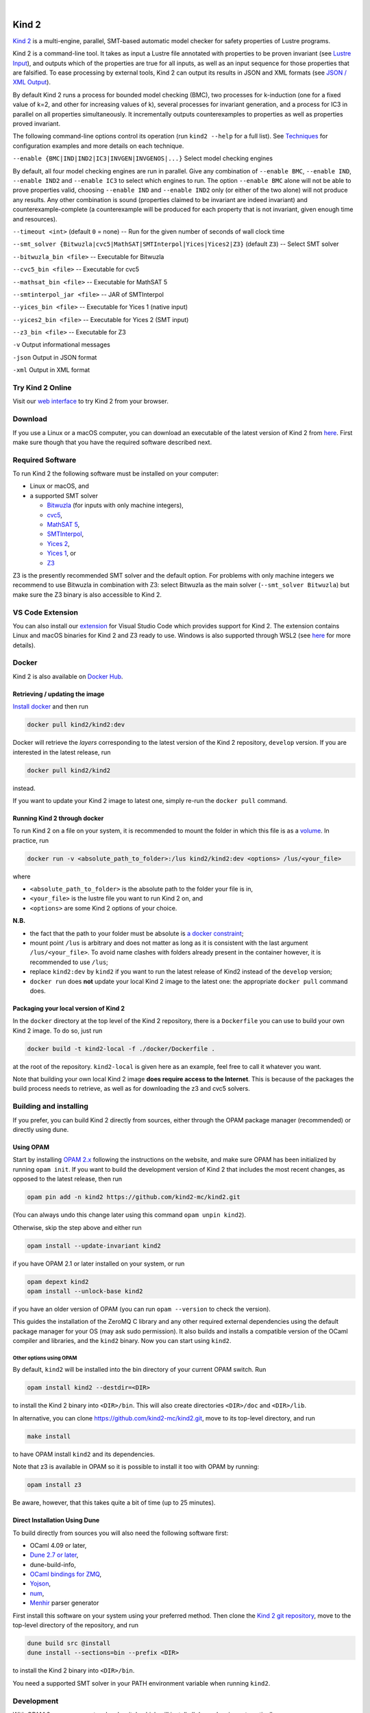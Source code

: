 .. DO NOT EDIT, see doc/usr/README.rst for details

.. |develop| image:: https://github.com/kind2-mc/kind2/workflows/Kind2%20CI/badge.svg?branch=develop
   :target: https://github.com/kind2-mc/kind2/actions?query=workflow%3A%22Kind2+CI%22
   :align: middle

.. |release| image:: https://img.shields.io/github/v/release/kind2-mc/kind2?color=blue
   :target: https://github.com/kind2-mc/kind2/releases/latest
   :align: middle

.. |license| image:: https://img.shields.io/github/license/kind2-mc/kind2?color=green
   :target: https://github.com/kind2-mc/kind2/blob/develop/LICENSE.rst
   :align: middle

.. https://stackoverflow.com/a/12145490/8261793

.. |nbsp| unicode:: 0xA0

|develop| |nbsp| |release| |nbsp| |license|

Kind 2
======

`Kind 2 <http://kind.cs.uiowa.edu/>`_ \ is a multi-engine, parallel,
SMT-based automatic model checker for safety properties of Lustre programs.

Kind 2 is a command-line tool. 
It takes as input a Lustre file annotated with properties to be proven
invariant (see `Lustre Input <https://kind.cs.uiowa.edu/kind2_user_doc/2_input/1_lustre.html>`_), and
outputs which of the properties are true for all inputs, as well as an input
sequence for those properties that are falsified. To ease processing by
external tools, Kind 2 can output its results in JSON and XML formats
(see `JSON / XML Output <https://kind.cs.uiowa.edu/kind2_user_doc/3_output/2_machine_readable.html>`_).

By default Kind 2 runs a process for bounded model checking (BMC), two processes
for k-induction (one for a fixed value of k=2, and other for increasing values of k),
several processes for invariant generation, and a process for IC3
in parallel on all properties simultaneously. It incrementally outputs
counterexamples to properties as well as properties proved invariant.

The following command-line options control its operation
(run ``kind2 --help`` for a full list).
See `Techniques <https://kind.cs.uiowa.edu/kind2_user_doc/1_techniques/1_techniques.html>`_ for configuration examples and
more details on each technique.

``--enable {BMC|IND|IND2|IC3|INVGEN|INVGENOS|...}`` Select model checking engines

By default, all four model checking engines are run in parallel.
Give any combination of ``--enable BMC``\ , ``--enable IND``, ``--enable IND2`` and
``--enable IC3`` to select which engines to run. The option ``--enable BMC`` alone
will not be able to prove properties valid, choosing ``--enable IND`` and
``--enable IND2`` only (or either of the two alone) will not produce any results.
Any other combination is sound
(properties claimed to be invariant are indeed invariant) and counterexample-complete
(a counterexample will be produced for each property that is not invariant,
given enough time and resources).

``--timeout <int>`` (default ``0`` = none) -- Run for the given number of seconds of wall clock time

``--smt_solver {Bitwuzla|cvc5|MathSAT|SMTInterpol|Yices|Yices2|Z3}`` (default ``Z3``\ ) -- Select SMT solver

``--bitwuzla_bin <file>`` -- Executable for Bitwuzla

``--cvc5_bin <file>`` -- Executable for cvc5

``--mathsat_bin <file>`` -- Executable for MathSAT 5

``--smtinterpol_jar <file>`` -- JAR of SMTInterpol

``--yices_bin <file>`` -- Executable for Yices 1 (native input)

``--yices2_bin <file>`` -- Executable for Yices 2 (SMT input)

``--z3_bin <file>`` -- Executable for Z3

``-v`` Output informational messages

``-json`` Output in JSON format

``-xml`` Output in XML format


Try Kind 2 Online
-----------------

Visit our `web interface <https://kind.cs.uiowa.edu/app/>`_ to try Kind 2 from your browser.

Download
--------

If you use a Linux or a macOS computer, you can download an executable of the latest version
of Kind 2 from `here <https://github.com/kind2-mc/kind2/releases/latest/>`__\.
First make sure though that you have the required software described next.

Required Software
-----------------

To run Kind 2 the following software must be installed on your computer:

* Linux or macOS, and
* a supported SMT solver

  * `Bitwuzla <https://bitwuzla.github.io/>`_ (for inputs with only machine integers),
  * `cvc5 <https://cvc5.github.io/>`_\ ,
  * `MathSAT 5 <http://mathsat.fbk.eu/index.html>`_\ ,
  * `SMTInterpol <https://ultimate.informatik.uni-freiburg.de/smtinterpol/>`_\ ,
  * `Yices 2 <http://yices.csl.sri.com/>`_\ ,
  * `Yices 1 <https://yices.csl.sri.com/old/download-yices1.html>`_\ , or
  * `Z3 <https://github.com/Z3Prover/z3>`_

Z3 is the presently recommended SMT solver and the default option. For problems with
only machine integers we recommend to use Bitwuzla in combination with Z3:
select Bitwuzla as the main solver (``--smt_solver Bitwuzla``) but
make sure the Z3 binary is also accessible to Kind 2.


VS Code Extension
-----------------

You can also install our `extension <https://marketplace.visualstudio.com/items?itemName=kind2-mc.vscode-kind2>`_
for Visual Studio Code which provides support for Kind 2. The extension contains
Linux and macOS binaries for Kind 2 and Z3 ready to use. Windows is also supported
through WSL2 (see `here <https://github.com/kind2-mc/vscode-kind2#windows-advanced>`__
for more details).

Docker
------

Kind 2 is also available on `Docker Hub <https://hub.docker.com/r/kind2/kind2/>`_.

Retrieving / updating the image
^^^^^^^^^^^^^^^^^^^^^^^^^^^^^^^

`Install docker <https://www.docker.com/products/docker>`_ and then run

.. code-block:: bash

   docker pull kind2/kind2:dev

Docker will retrieve the *layers* corresponding to the latest version of the
Kind 2 repository, ``develop`` version. If you are interested in the latest
release, run

.. code-block:: bash

   docker pull kind2/kind2

instead.

If you want to update your Kind 2 image to latest one, simply re-run the
``docker pull`` command.

Running Kind 2 through docker
^^^^^^^^^^^^^^^^^^^^^^^^^^^^^

To run Kind 2 on a file on your system, it is recommended to mount the folder
in which this file is as a `volume <https://docs.docker.com/engine/tutorials/dockervolumes/#/mount-a-host-directory-as-a-data-volume>`_.
In practice, run

.. code-block:: bash

   docker run -v <absolute_path_to_folder>:/lus kind2/kind2:dev <options> /lus/<your_file>

where


* ``<absolute_path_to_folder>`` is the absolute path to the folder your file is in,
* ``<your_file>`` is the lustre file you want to run Kind 2 on, and
* ``<options>`` are some Kind 2 options of your choice.

**N.B.**


* the fact that the path to your folder must be absolute is
  `a docker constraint <https://docs.docker.com/engine/tutorials/dockervolumes/#/mount-a-host-directory-as-a-data-volume>`_\ ;
* mount point ``/lus`` is arbitrary and does not matter as long as it is
  consistent with the last argument ``/lus/<your_file>``. To avoid name clashes
  with folders already present in the container however, it is recommended to
  use ``/lus``\ ;
* replace ``kind2:dev`` by ``kind2`` if you want to run the latest release of Kind2
  instead of the ``develop`` version;
* ``docker run`` does **not** update your local Kind 2 image to the latest one:
  the appropriate ``docker pull`` command does.

Packaging your local version of Kind 2
^^^^^^^^^^^^^^^^^^^^^^^^^^^^^^^^^^^^^^

In the ``docker`` directory at the top level of the Kind 2 repository,
there is a ``Dockerfile`` you can use to
build your own Kind 2 image. To do so, just run

.. code-block:: bash

   docker build -t kind2-local -f ./docker/Dockerfile .

at the root of the repository. ``kind2-local`` is given here as an example, feel
free to call it whatever you want.

Note that building your own local Kind 2 image **does require access to the
Internet**. This is because of the packages the build process needs to
retrieve, as well as for downloading the z3 and cvc5 solvers.

Building and installing
-----------------------

If you prefer, you can build Kind 2 directly from sources, 
either through the OPAM package manager (recommended) or
directly using dune.


Using OPAM
^^^^^^^^^^

Start by installing `OPAM 2.x <https://opam.ocaml.org/>`_
following the instructions on the website, and
make sure OPAM has been initialized by running ``opam init``.
If you want to build the development version of Kind 2
that includes the most recent changes, as opposed to
the latest release, then run

.. code-block:: bash

   opam pin add -n kind2 https://github.com/kind2-mc/kind2.git

(You can always undo this change later using this command ``opam unpin kind2``).

Otherwise, skip the step above and either run

.. code-block:: bash

   opam install --update-invariant kind2

if you have OPAM 2.1 or later installed on your system, or run

.. code-block:: bash

   opam depext kind2
   opam install --unlock-base kind2

if you have an older version of OPAM
(you can run ``opam --version`` to check the version).

This guides the installation of the ZeroMQ C library
and any other required external dependencies using
the default package manager for your OS
(may ask sudo permission).
It also builds and installs a compatible version
of the OCaml compiler and libraries,
and the ``kind2`` binary.
Now you can start using ``kind2``.

Other options using OPAM
""""""""""""""""""""""""
By default, ``kind2`` will be installed into
the bin directory of your current OPAM switch. Run

.. code-block:: bash

   opam install kind2 --destdir=<DIR>

to install the Kind 2 binary into ``<DIR>/bin``.
This will also create directories ``<DIR>/doc`` and ``<DIR>/lib``.

In alternative, you can clone https://github.com/kind2-mc/kind2.git,
move to its top-level directory, and run

.. code-block:: bash

   make install

to have OPAM install ``kind2`` and its dependencies.

Note that z3 is available in OPAM so it is possible to install it too with OPAM by running:

.. code-block:: bash

   opam install z3

Be aware, however, that this takes quite a bit of time (up to 25 minutes).


Direct Installation Using Dune 
^^^^^^^^^^^^^^^^^^^^^^^^^^^^^^

To build directly from sources you will also need the following software 
first:

* OCaml 4.09 or later,
* `Dune 2.7 or later <https://github.com/ocaml/dune>`_\,
* dune-build-info,
* `OCaml bindings for ZMQ <https://github.com/issuu/ocaml-zmq>`_\,
* `Yojson <https://github.com/ocaml-community/yojson>`_\,
* `num <https://github.com/ocaml/num>`_\,
* `Menhir <http://gallium.inria.fr/~fpottier/menhir/>`_ parser generator

First install this software on your system using your preferred method.
Then clone the `Kind 2 git repository <https://github.com/kind2-mc/kind2>`_, 
move to the top-level directory of the repository, and run

.. code-block:: bash

   dune build src @install
   dune install --sections=bin --prefix <DIR>

to install the Kind 2 binary into ``<DIR>/bin``.

You need a supported SMT solver in your PATH environment variable when running ``kind2``.


Development
-----------

With OPAM 2.x you can create a local switch which will install all dependencies automatically.

.. code-block:: bash

   opam switch create .
   make

Alternatively, you can install all dependencies in your current switch by running:

.. code-block:: bash

   opam install . --deps-only
   make

For running the unit tests for front end, you can install ounit2 library using opam by running:

.. code-block:: bash

   opam install ounit2

To run the ounit tests, you can use the following dune command:

.. code-block:: bash

   dune test

Documentation
-------------

Documentation is available online in `HTML <http://kind.cs.uiowa.edu/kind2_user_doc/>`_
or `PDF <http://kind.cs.uiowa.edu/kind2_user_doc/doc.pdf>`_ forms.

In order to generate the documentation locally, you need:

* A GNU version of ``sed`` (``gsed`` on OSX)
* `Python v3.5 or later <https://www.python.org/downloads/>`_
* `Sphinx <https://www.sphinx-doc.org/en/master/usage/installation.html>`_

For HTML documentation, you additionally need:

* `sphinx-press-theme <https://pypi.org/project/sphinx-press-theme/>`_

For PDF documentation, you additionally need:

* `latexmk <https://personal.psu.edu/~jcc8/software/latexmk/>`_
* `XeTeX <https://xetex.sourceforge.net>`_
* `lmodern <https://www.gust.org.pl/projects/e-foundry/latin-modern>`_

If you're on Debian/Ubuntu, assuming you have Python 3 installed,
you can run the following:

.. code-block:: bash

    sudo apt-get install python3-sphinx latexmk texlive-xetex lmodern
    pip3 install sphinx_press_theme

See ``doc/usr/README.rst`` for more information.
